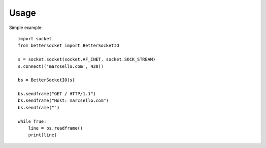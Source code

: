 =====
Usage
=====

Simple example::

    import socket
    from bettersocket import BetterSocketIO
    
    s = socket.socket(socket.AF_INET, socket.SOCK_STREAM)
    s.connect(('marcsello.com', 420))
    
    bs = BetterSocketIO(s)
    
    bs.sendframe("GET / HTTP/1.1")
    bs.sendframe("Host: marcsello.com")
    bs.sendframe("")
    
    while True:
        line = bs.readframe()
        print(line)